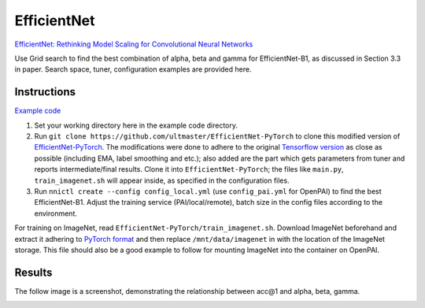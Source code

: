 
EfficientNet
============

`EfficientNet: Rethinking Model Scaling for Convolutional Neural Networks <https://arxiv.org/abs/1905.11946>`_

Use Grid search to find the best combination of alpha, beta and gamma for EfficientNet-B1, as discussed in Section 3.3 in paper. Search space, tuner, configuration examples are provided here.

Instructions
------------

`Example code <https://github.com/microsoft/nni/tree/master/examples/trials/efficientnet>`_


#. Set your working directory here in the example code directory.
#. Run ``git clone https://github.com/ultmaster/EfficientNet-PyTorch`` to clone this modified version of `EfficientNet-PyTorch <https://github.com/lukemelas/EfficientNet-PyTorch>`_. The modifications were done to adhere to the original `Tensorflow version <https://github.com/tensorflow/tpu/tree/master/models/official/efficientnet>`_ as close as possible (including EMA, label smoothing and etc.); also added are the part which gets parameters from tuner and reports intermediate/final results. Clone it into ``EfficientNet-PyTorch``\ ; the files like ``main.py``\ , ``train_imagenet.sh`` will appear inside, as specified in the configuration files.
#. Run ``nnictl create --config config_local.yml`` (use ``config_pai.yml`` for OpenPAI) to find the best EfficientNet-B1. Adjust the training service (PAI/local/remote), batch size in the config files according to the environment.

For training on ImageNet, read ``EfficientNet-PyTorch/train_imagenet.sh``. Download ImageNet beforehand and extract it adhering to `PyTorch format <https://pytorch.org/docs/stable/torchvision/datasets.html#imagenet>`_ and then replace ``/mnt/data/imagenet`` in with the location of the ImageNet storage. This file should also be a good example to follow for mounting ImageNet into the container on OpenPAI.

Results
-------

The follow image is a screenshot, demonstrating the relationship between acc@1 and alpha, beta, gamma.


.. image:: ../../img/efficientnet_search_result.png
   :target: ../../img/efficientnet_search_result.png
   :alt: 

